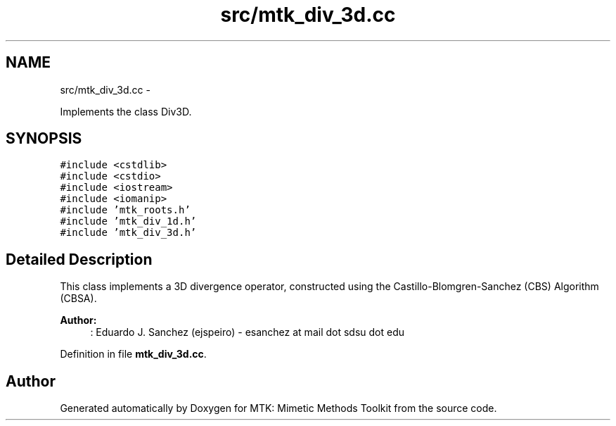 .TH "src/mtk_div_3d.cc" 3 "Mon Feb 1 2016" "MTK: Mimetic Methods Toolkit" \" -*- nroff -*-
.ad l
.nh
.SH NAME
src/mtk_div_3d.cc \- 
.PP
Implements the class Div3D\&.  

.SH SYNOPSIS
.br
.PP
\fC#include <cstdlib>\fP
.br
\fC#include <cstdio>\fP
.br
\fC#include <iostream>\fP
.br
\fC#include <iomanip>\fP
.br
\fC#include 'mtk_roots\&.h'\fP
.br
\fC#include 'mtk_div_1d\&.h'\fP
.br
\fC#include 'mtk_div_3d\&.h'\fP
.br

.SH "Detailed Description"
.PP 
This class implements a 3D divergence operator, constructed using the Castillo-Blomgren-Sanchez (CBS) Algorithm (CBSA)\&.
.PP
\fBAuthor:\fP
.RS 4
: Eduardo J\&. Sanchez (ejspeiro) - esanchez at mail dot sdsu dot edu 
.RE
.PP

.PP
Definition in file \fBmtk_div_3d\&.cc\fP\&.
.SH "Author"
.PP 
Generated automatically by Doxygen for MTK: Mimetic Methods Toolkit from the source code\&.
